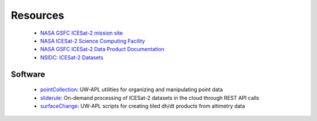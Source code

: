=========
Resources
=========

 - `NASA GSFC ICESat-2 mission site <https://icesat-2.gsfc.nasa.gov/>`_
 - `NASA ICESat-2 Science Computing Facility <https://icesat-2-scf.gsfc.nasa.gov/>`_
 - `NASA GSFC ICESat-2 Data Product Documentation <https://icesat-2.gsfc.nasa.gov/science/data-products>`_
 - `NSIDC: ICESat-2 Datasets <https://nsidc.org/data/icesat-2/data-sets>`_

Software
########

 - `pointCollection <https://github.com/SmithB/pointCollection>`_: UW-APL utilities for organizing and manipulating point data
 - `sliderule <https://github.com/ICESat2-SlideRule/sliderule-python>`_: On-demand processing of ICESat-2 datasets in the cloud through REST API calls
 - `surfaceChange <https://github.com/SmithB/surfaceChange>`_: UW-APL scripts for creating tiled dh/dt products from altimetry data
